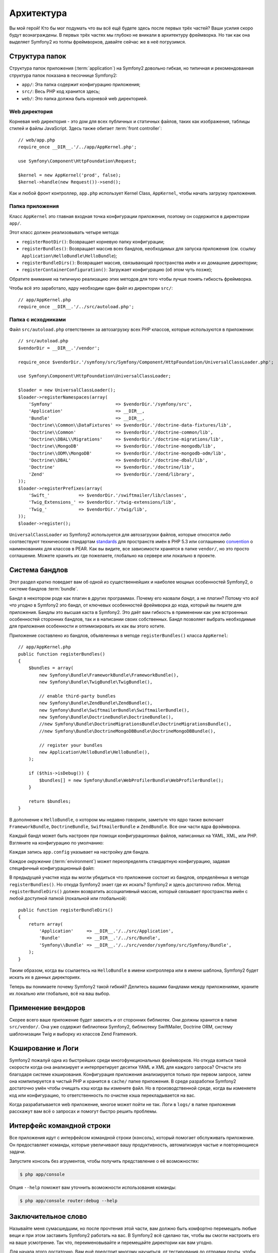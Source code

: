 Архитектура
================

Вы мой герой! Кто бы мог подумать что вы всё ещё будете здесь после первых трёх
частей? Ваши усилия скоро будут вознаграждены. В первых трёх частях мы глубоко
не вникали в архитектуру фреймворка. Но так как она выделяет Symfony2 из толпы
фреймворков, давайте сейчас же в неё погрузимся.

.. index::
   single: Directory Structure

Структура папок
------------------

Структура папок приложения (:term:`application`) на Symfony2 довольно гибкая,
но типичная и рекомендованная структура папок показана в песочнице Symfony2:

* ``app/``: Эта папка содержит конфигурацию приложения;

* ``src/``: Весь PHP код хранится здесь;

* ``web/``: Это папка должна быть корневой web директорией.

Web директория
~~~~~~~~~~~~~~~~~

Корневая web директория - это дом для всех публичных и статичных файлов, таких
как изображения, таблицы стилей и файлы JavaScript. Здесь также обитает
:term:`front controller`::

    // web/app.php
    require_once __DIR__.'/../app/AppKernel.php';

    use Symfony\Component\HttpFoundation\Request;

    $kernel = new AppKernel('prod', false);
    $kernel->handle(new Request())->send();

Как и любой фронт контроллер, ``app.php`` использует Kernel Class,
``AppKernel``, чтобы начать загрузку приложения.

.. index::
   single: Kernel

Папка приложения
~~~~~~~~~~~~~~~~~~~~~~~~~

Класс ``AppKernel`` это главная входная точка конфигурации приложения, поэтому
он содержится в директории ``app/``.

Этот класс должен реализовывать четыре метода:

* ``registerRootDir()``: Возвращает корневую папку конфигурации;

* ``registerBundles()``: Возвращает массив всех бандлов, необходимых для
  запуска приложения (см. ссылку ``Application\HelloBundle\HelloBundle``);

* ``registerBundleDirs()``: Возвращает массив, связывающий пространства имён и
  их домашние директории;

* ``registerContainerConfiguration()``: Загружает конфигурацию  (об этом чуть позже);

Обратите внимание на типичную реализацию этих методов для того чтобы лучше
понять гибкость фреймворка.

Чтобы всё это заработало, ядру необходим один файл из директории ``src/``::

    // app/AppKernel.php
    require_once __DIR__.'/../src/autoload.php';

Папка с исходниками
~~~~~~~~~~~~~~~~~~~~

Файл ``src/autoload.php`` ответственен за автозагрузку всех PHP классов,
которые используются в приложении::

    // src/autoload.php
    $vendorDir = __DIR__.'/vendor';

    require_once $vendorDir.'/symfony/src/Symfony/Component/HttpFoundation/UniversalClassLoader.php';

    use Symfony\Component\HttpFoundation\UniversalClassLoader;

    $loader = new UniversalClassLoader();
    $loader->registerNamespaces(array(
        'Symfony'                        => $vendorDir.'/symfony/src',
        'Application'                    => __DIR__,
        'Bundle'                         => __DIR__,
        'Doctrine\\Common\\DataFixtures' => $vendorDir.'/doctrine-data-fixtures/lib',
        'Doctrine\\Common'               => $vendorDir.'/doctrine-common/lib',
        'Doctrine\\DBAL\\Migrations'     => $vendorDir.'/doctrine-migrations/lib',
        'Doctrine\\MongoDB'              => $vendorDir.'/doctrine-mongodb/lib',
        'Doctrine\\ODM\\MongoDB'         => $vendorDir.'/doctrine-mongodb-odm/lib',
        'Doctrine\\DBAL'                 => $vendorDir.'/doctrine-dbal/lib',
        'Doctrine'                       => $vendorDir.'/doctrine/lib',
        'Zend'                           => $vendorDir.'/zend/library',
    ));
    $loader->registerPrefixes(array(
        'Swift_'           => $vendorDir.'/swiftmailer/lib/classes',
        'Twig_Extensions_' => $vendorDir.'/twig-extensions/lib',
        'Twig_'            => $vendorDir.'/twig/lib',
    ));
    $loader->register();

``UniversalClassLoader`` из Symfony2 используется для автозагрузки файлов,
которые относятся либо соотвествуют техническим стандартам `standards`_ для
пространств имён в PHP 5.3 или соглашению `convention`_ о наименованиях для
классов в PEAR. Как вы видите, все зависимости хранятся в папке ``vendor/``,
но это просто соглашение. Можете хранить их где пожелаете, глобально на сервере
или локально в проекте.

.. index::
   single: Bundles

Система бандлов
-----------------

Этот раздел кратко поведает вам об одной из существеннейших и наиболее мощных
особенностей Symfony2, о системе бандлов :term:`bundle`.

Бандл в некотором роде как плагин в других программах. Почему его назвали
*бандл*, а не *плагин*? Потому что *всё что угодно* в Symfony2 это бандл, от
ключевых особенностей фреймворка до кода, который вы пишете для приложения.
Бандлы это высшая каста в Symfony2. Это даёт вам гибкость в применении как уже
встроенных особенностей сторонних бандлов, так и в написании своих собственных.
Бандл позволяет выбрать необходимые для приложения особенности и оптимизировать
их как вы этого хотите.

Приложение составлено из бандлов, объявленных в методе ``registerBundles()``
класса ``AppKernel``::

    // app/AppKernel.php
    public function registerBundles()
    {
        $bundles = array(
            new Symfony\Bundle\FrameworkBundle\FrameworkBundle(),
            new Symfony\Bundle\TwigBundle\TwigBundle(),

            // enable third-party bundles
            new Symfony\Bundle\ZendBundle\ZendBundle(),
            new Symfony\Bundle\SwiftmailerBundle\SwiftmailerBundle(),
            new Symfony\Bundle\DoctrineBundle\DoctrineBundle(),
            //new Symfony\Bundle\DoctrineMigrationsBundle\DoctrineMigrationsBundle(),
            //new Symfony\Bundle\DoctrineMongoDBBundle\DoctrineMongoDBBundle(),

            // register your bundles
            new Application\HelloBundle\HelloBundle(),
        );

        if ($this->isDebug()) {
            $bundles[] = new Symfony\Bundle\WebProfilerBundle\WebProfilerBundle();
        }

        return $bundles;
    }

В дополнение к ``HelloBundle``, о котором мы недавно говорили, заметьте что ядро
также включает ``FrameworkBundle``, ``DoctrineBundle``, ``SwiftmailerBundle`` и
``ZendBundle``. Все они части ядра фрэймворка.

Каждый бандл может быть настроен при помощи конфигурационных файлов, написанных
на YAML, XML, или PHP. Взгляните на конфигурацию по умолчанию:

.. configuration-block::

    .. code-block:: yaml

        # app/config/config.yml
        app.config:
            charset:       UTF-8
            error_handler: null
            csrf_secret:   xxxxxxxxxx
            router:        { resource: "%kernel.root_dir%/config/routing.yml" }
            validation:    { enabled: true, annotations: true }
            templating:
                #assets_version: SomeVersionScheme
            session:
                default_locale: en
                lifetime: 3600

        ## Twig Configuration
        #twig.config:
        #    auto_reload: true

        ## Doctrine Configuration
        #doctrine.dbal:
        #    dbname:   xxxxxxxx
        #    user:     xxxxxxxx
        #    password: ~
        #doctrine.orm: ~

        ## Swiftmailer Configuration
        #swiftmailer.config:
        #    transport:  smtp
        #    encryption: ssl
        #    auth_mode:  login
        #    host:       smtp.gmail.com
        #    username:   xxxxxxxx
        #    password:   xxxxxxxx

    .. code-block:: xml

        <!-- app/config/config.xml -->
        <app:config csrf-secret="xxxxxxxxxx" charset="UTF-8" error-handler="null">
            <app:router resource="%kernel.root_dir%/config/routing.xml" />
            <app:validation enabled="true" annotations="true" />
            <app:session default-locale="en" lifetime="3600" />
        </app:config>

        <!-- Twig Configuration -->
        <!--
        <twig:config auto_reload="true" />
        -->

        <!-- Doctrine Configuration -->
        <!--
        <doctrine:dbal dbname="xxxxxxxx" user="xxxxxxxx" password="" />
        <doctrine:orm />
        -->

        <!-- Swiftmailer Configuration -->
        <!--
        <swiftmailer:config
            transport="smtp"
            encryption="ssl"
            auth_mode="login"
            host="smtp.gmail.com"
            username="xxxxxxxx"
            password="xxxxxxxx" />
        -->

    .. code-block:: php

        // app/config/config.php
        $container->loadFromExtension('app', 'config', array(
            'charset'       => 'UTF-8',
            'error_handler' => null,
            'csrf-secret'   => 'xxxxxxxxxx',
            'router'        => array('resource' => '%kernel.root_dir%/config/routing.php'),
            'validation'    => array('enabled' => true, 'annotations' => true),
            'templating'    => array(
                #'assets_version' => "SomeVersionScheme",
            ),
            'session' => array(
                'default_locale' => "en",
                'lifetime' => "3600",
            ),
        ));

        // Twig Configuration
        /*
        $container->loadFromExtension('twig', 'config', array('auto_reload' => true));
        */

        // Doctrine Configuration
        /*
        $container->loadFromExtension('doctrine', 'dbal', array(
            'dbname'   => 'xxxxxxxx',
            'user'     => 'xxxxxxxx',
            'password' => '',
        ));
        $container->loadFromExtension('doctrine', 'orm');
        */

        // Swiftmailer Configuration
        /*
        $container->loadFromExtension('swiftmailer', 'config', array(
            'transport'  => "smtp",
            'encryption' => "ssl",
            'auth_mode'  => "login",
            'host'       => "smtp.gmail.com",
            'username'   => "xxxxxxxx",
            'password'   => "xxxxxxxx",
        ));
        */

Каждая запись ``app.config`` указывает на настройку для бандла.

Каждое `окружение` (:term:`environment`) может переопределять стандартную
конфигурацию, задавая специфичный конфигурационный файл:

.. configuration-block::

    .. code-block:: yaml

        # app/config/config_dev.yml
        imports:
            - { resource: config.yml }

        app.config:
            router:   { resource: "%kernel.root_dir%/config/routing_dev.yml" }
            profiler: { only_exceptions: false }

        webprofiler.config:
            toolbar: true
            intercept_redirects: true

        zend.config:
            logger:
                priority: debug
                path:     %kernel.logs_dir%/%kernel.environment%.log

    .. code-block:: xml

        <!-- app/config/config_dev.xml -->
        <imports>
            <import resource="config.xml" />
        </imports>

        <app:config>
            <app:router resource="%kernel.root_dir%/config/routing_dev.xml" />
            <app:profiler only-exceptions="false" />
        </app:config>

        <webprofiler:config
            toolbar="true"
            intercept-redirects="true"
        />

        <zend:config>
            <zend:logger priority="info" path="%kernel.logs_dir%/%kernel.environment%.log" />
        </zend:config>

    .. code-block:: php

        // app/config/config_dev.php
        $loader->import('config.php');

        $container->loadFromExtension('app', 'config', array(
            'router'   => array('resource' => '%kernel.root_dir%/config/routing_dev.php'),
            'profiler' => array('only-exceptions' => false),
        ));

        $container->loadFromExtension('webprofiler', 'config', array(
            'toolbar' => true,
            'intercept-redirects' => true,
        ));

        $container->loadFromExtension('zend', 'config', array(
            'logger' => array(
                'priority' => 'info',
                'path'     => '%kernel.logs_dir%/%kernel.environment%.log',
            ),
        ));

В предыдущей участке кода вы могли убедиться что приложение состоит из бандлов,
определённых в методе ``registerBundles()``. Но откуда Symfony2 знает где их
искать? Symfony2 и здесь достаточно гибок. Метод ``registerBundleDirs()`` должен
возвратить ассоциативный массив, который связывает пространства имён с любой
доступной папкой (локальной или глобальной)::

    public function registerBundleDirs()
    {
        return array(
            'Application'     => __DIR__.'/../src/Application',
            'Bundle'          => __DIR__.'/../src/Bundle',
            'Symfony\\Bundle' => __DIR__.'/../src/vendor/symfony/src/Symfony/Bundle',
        );
    }

Таким образом, когда вы ссылаетесь на ``HelloBundle`` в имени контроллера или
в имени шаблона, Symfony2 будет искать их в данных директориях.

Теперь вы понимаете почему Symfony2 такой гибкий? Делитесь вашими бандлами
между приложениями, храните их локально или глобально, всё на ваш выбор.

.. index::
   single: Vendors

Применение вендоров
-------------

Скорее всего ваше приложение будет зависеть и от сторонних библиотек. Они должны
хранится в папке ``src/vendor/``. Она уже содержит библиотеки Symfony2,
библиотеку SwiftMailer, Doctrine ORM, систему шаблонизации Twig и выборку из
классов Zend Framework.

.. index::
   single: Configuration Cache
   single: Logs

Кэширование и Логи
--------------

Symfony2 пожалуй одна из быстрейших среди многофункциональных фреймворков. Но
откуда взяться такой скорости когда она анализирует и интерпретирует десятки
YAML и XML для каждого запроса? Отчасти это благодаря системе кэширования.
Конфигурация приложения анализируется только при первом запросе, затем она
компилируется в чистый PHP и хранится в ``cache/`` папке приложения. В среде
разработки Symfony2 достаточно умён чтобы очищать кэш когда вы измените файл.
Но в производственной среде, когда вы изменяете код или конфигурацию, то
ответственность по очистке кэша перекладывается на вас.

Когда разрабатывается web приложение, многое может пойти не так. Логи в ``logs/``
в папке приложения расскажут вам всё о запросах и помогут быстро решить проблемы.

.. index::
   single: CLI
   single: Command Line

Интерфейс командной строки
--------------------------

Все приложения идут с интерфейсом командной строки (``консоль``), который
помогает обслуживать приложение. Он предоставляет команды, которые увеличивают
вашу продуктивность, автоматизируя частые и повторяющиеся задачи.

Запустите консоль без агрументов, чтобы получить представление о её возможностях:

.. code-block:: bash

    $ php app/console

Опция ``--help`` поможет вам уточнить возможности использования команды:

.. code-block:: bash

    $ php app/console router:debug --help

Заключительное слово
--------------------

Называйте меня сумасшедшим, но после прочтения этой части, вам должно быть
комфортно перемещать любые вещи и при этом заставить Symfony2 работать на вас.
В Symfony2 всё сделано так, чтобы вы смогли настроить его на ваше усмотрение.
Так что, переименовывайте и перемещайте директории как вам угодно.

Для начала этого достаточно. Вам ещё предстоит многому научиться, от
тестирования до отправки почты, чтобы стать мастером Symfony2. Готовы
погрузиться в чтение сейчас? Следуйте на официальную страницу руководств
(`guides`_) и выбирайте любую тему.

.. _standards:  http://groups.google.com/group/php-standards/web/psr-0-final-proposal
.. _convention: http://pear.php.net/
.. _guides:     http://www.symfony-reloaded.org/learn
